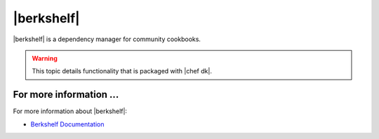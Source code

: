 =====================================================
|berkshelf|
=====================================================

|berkshelf| is a dependency manager for community cookbooks.

.. warning:: This topic details functionality that is packaged with |chef dk|.

For more information ...
=====================================================
For more information about |berkshelf|:

* `Berkshelf Documentation <http://berkshelf.com>`_




